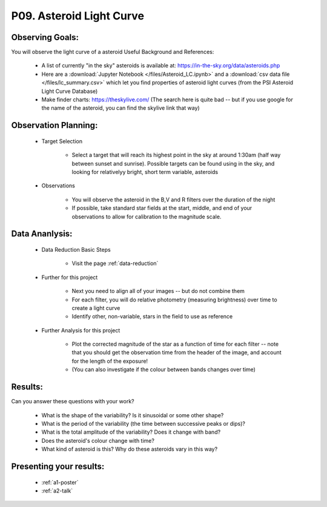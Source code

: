 .. _p9-asteroid-light-curve:

P09. Asteroid Light Curve
=========================

Observing Goals:
^^^^^^^^^^^^^^^^

You will observe the light curve of a asteroid
Useful Background and References:

    * A list of currently "in the sky" asteroids is available at: https://in-the-sky.org/data/asteroids.php
    * Here are a :download:`Jupyter Notebook </files/Asteroid_LC.ipynb>` and a :download:`csv data file </files/lc_summary.csv>` which let you find properties of asteroid light curves (from the PSI Asteroid Light Curve Database)
    * Make finder charts: https://theskylive.com/ (The search here is quite bad -- but if you use google for the name of the asteroid, you can find the skylive link that way)

Observation Planning:
^^^^^^^^^^^^^^^^^^^^^

    * Target Selection

        * Select a target that will reach its highest point in the sky at around 1:30am (half way between sunset and sunrise). Possible targets can be found using in the sky, and looking for relativelyy bright, short term variable, asteroids

    * Observations

        * You will observe the asteroid in the B,V and R filters over the duration of the night
        * If possible, take standard star fields at the start, middle, and end of your observations to allow for calibration to the magnitude scale.

Data Ananlysis:
^^^^^^^^^^^^^^^

    * Data Reduction Basic Steps

        *  Visit the page :ref:`data-reduction`

    * Further for this project

        * Next you need to align all of your images -- but do not combine them
        * For each filter, you will do relative photometry (measuring brightness) over time to create a light curve
        * Identify other, non-variable, stars in the field to use as reference

    * Further Analysis for this project

        * Plot the corrected magnitude of the star as a function of time for each filter -- note that you should get the observation time from the header of the image, and account for the length of the exposure!
        * (You can also investigate if the colour between bands changes over time)

Results: 
^^^^^^^^^

Can you answer these questions with your work?

    * What is the shape of the variability? Is it sinusoidal or some other shape?
    * What is the period of the variability (the time between successive peaks or dips)?
    * What is the total amplitude of the variability? Does it change with band?
    * Does the asteroid's colour change with time?
    * What kind of asteroid is this? Why do these asteroids vary in this way?

Presenting your results:
^^^^^^^^^^^^^^^^^^^^^^^^

   - :ref:`a1-poster`
   - :ref:`a2-talk`
